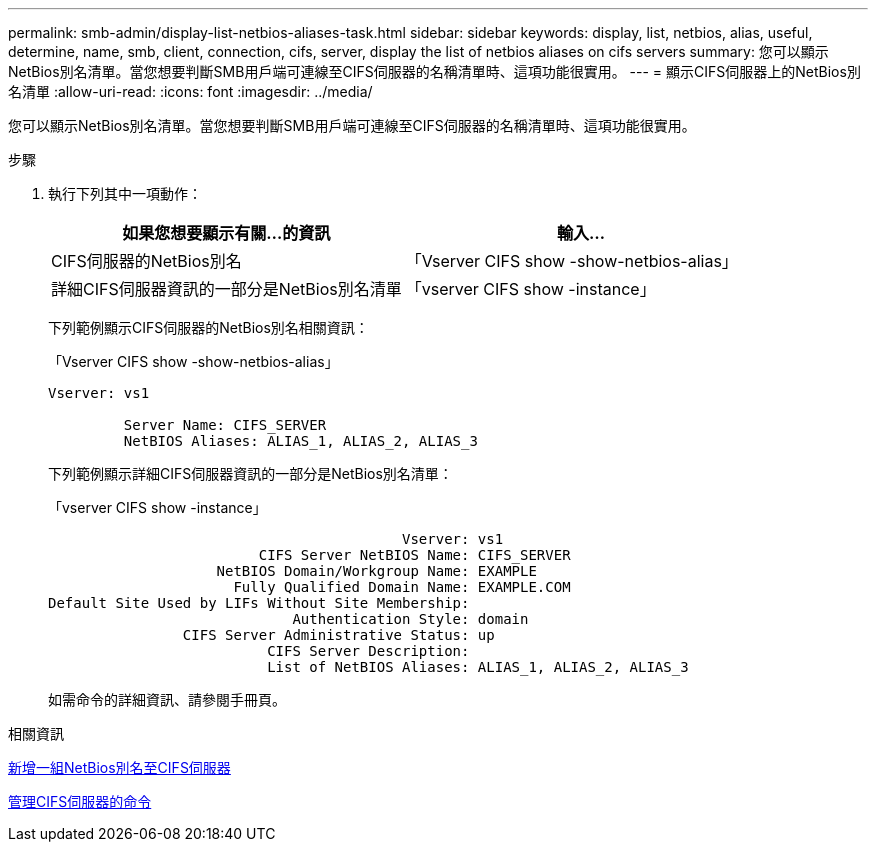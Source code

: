 ---
permalink: smb-admin/display-list-netbios-aliases-task.html 
sidebar: sidebar 
keywords: display, list, netbios, alias, useful, determine, name, smb, client, connection, cifs, server, display the list of netbios aliases on cifs servers 
summary: 您可以顯示NetBios別名清單。當您想要判斷SMB用戶端可連線至CIFS伺服器的名稱清單時、這項功能很實用。 
---
= 顯示CIFS伺服器上的NetBios別名清單
:allow-uri-read: 
:icons: font
:imagesdir: ../media/


[role="lead"]
您可以顯示NetBios別名清單。當您想要判斷SMB用戶端可連線至CIFS伺服器的名稱清單時、這項功能很實用。

.步驟
. 執行下列其中一項動作：
+
|===
| 如果您想要顯示有關...的資訊 | 輸入... 


 a| 
CIFS伺服器的NetBios別名
 a| 
「Vserver CIFS show -show-netbios-alias」



 a| 
詳細CIFS伺服器資訊的一部分是NetBios別名清單
 a| 
「vserver CIFS show -instance」

|===
+
下列範例顯示CIFS伺服器的NetBios別名相關資訊：

+
「Vserver CIFS show -show-netbios-alias」

+
[listing]
----
Vserver: vs1

         Server Name: CIFS_SERVER
         NetBIOS Aliases: ALIAS_1, ALIAS_2, ALIAS_3
----
+
下列範例顯示詳細CIFS伺服器資訊的一部分是NetBios別名清單：

+
「vserver CIFS show -instance」

+
[listing]
----

                                          Vserver: vs1
                         CIFS Server NetBIOS Name: CIFS_SERVER
                    NetBIOS Domain/Workgroup Name: EXAMPLE
                      Fully Qualified Domain Name: EXAMPLE.COM
Default Site Used by LIFs Without Site Membership:
                             Authentication Style: domain
                CIFS Server Administrative Status: up
                          CIFS Server Description:
                          List of NetBIOS Aliases: ALIAS_1, ALIAS_2, ALIAS_3
----
+
如需命令的詳細資訊、請參閱手冊頁。



.相關資訊
xref:add-list-netbios-aliases-server-task.adoc[新增一組NetBios別名至CIFS伺服器]

xref:commands-manage-servers-reference.adoc[管理CIFS伺服器的命令]
